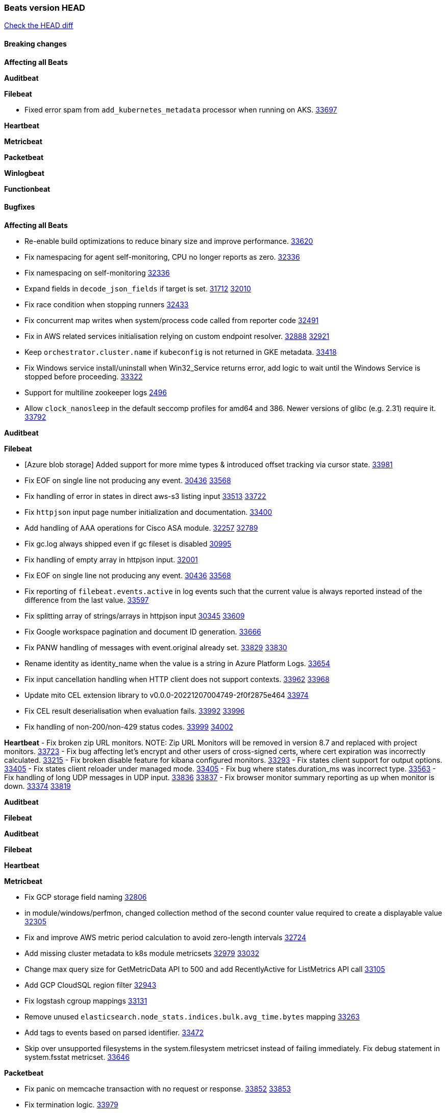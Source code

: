 // Use these for links to issue and pulls. Note issues and pulls redirect one to
// each other on Github, so don't worry too much on using the right prefix.
:issue: https://github.com/elastic/beats/issues/
:pull: https://github.com/elastic/beats/pull/

=== Beats version HEAD
https://github.com/elastic/beats/compare/v8.2.0\...main[Check the HEAD diff]

==== Breaking changes

*Affecting all Beats*


*Auditbeat*


*Filebeat*

- Fixed error spam from `add_kubernetes_metadata` processor when running on AKS. {pull}33697[33697]

*Heartbeat*


*Metricbeat*


*Packetbeat*


*Winlogbeat*


*Functionbeat*


==== Bugfixes

*Affecting all Beats*

- Re-enable build optimizations to reduce binary size and improve performance. {pull}33620[33620]
- Fix namespacing for agent self-monitoring, CPU no longer reports as zero. {pull}32336[32336]
- Fix namespacing on self-monitoring {pull}32336[32336]
- Expand fields in `decode_json_fields` if target is set. {issue}31712[31712] {pull}32010[32010]
- Fix race condition when stopping runners {pull}32433[32433]
- Fix concurrent map writes when system/process code called from reporter code {pull}32491[32491]
- Fix in AWS related services initialisation relying on custom endpoint resolver. {issue}32888[32888] {pull}32921[32921]
- Keep `orchestrator.cluster.name` if `kubeconfig` is not returned in GKE metadata. {pull}33418[33418]
- Fix Windows service install/uninstall when Win32_Service returns error, add logic to wait until the Windows Service is stopped before proceeding. {pull}33322[33322]
- Support for multiline zookeeper logs {issue}2496[2496]
- Allow `clock_nanosleep` in the default seccomp profiles for amd64 and 386. Newer versions of glibc (e.g. 2.31) require it. {issue}33792[33792]

*Auditbeat*


*Filebeat*

- [Azure blob storage] Added support for more mime types & introduced offset tracking via cursor state. {pull}33981[33981]
- Fix EOF on single line not producing any event. {issue}30436[30436] {pull}33568[33568]
- Fix handling of error in states in direct aws-s3 listing input {issue}33513[33513] {pull}33722[33722]
- Fix `httpjson` input page number initialization and documentation. {pull}33400[33400]
- Add handling of AAA operations for Cisco ASA module. {issue}32257[32257] {pull}32789[32789]
- Fix gc.log always shipped even if gc fileset is disabled {issue}30995[30995]
- Fix handling of empty array in httpjson input. {pull}32001[32001]
- Fix EOF on single line not producing any event. {issue}30436[30436] {pull}33568[33568]
- Fix reporting of `filebeat.events.active` in log events such that the current value is always reported instead of the difference from the last value. {pull}33597[33597]
- Fix splitting array of strings/arrays in httpjson input {issue}30345[30345] {pull}33609[33609]
- Fix Google workspace pagination and document ID generation. {pull}33666[33666]
- Fix PANW handling of messages with event.original already set. {issue}33829[33829] {pull}33830[33830]
- Rename identity as identity_name when the value is a string in Azure Platform Logs. {pull}33654[33654]
- Fix input cancellation handling when HTTP client does not support contexts. {issue}33962[33962] {pull}33968[33968]
- Update mito CEL extension library to v0.0.0-20221207004749-2f0f2875e464 {pull}33974[33974]
- Fix CEL result deserialisation when evaluation fails. {issue}33992[33992] {pull}33996[33996]
- Fix handling of non-200/non-429 status codes. {issue}33999[33999] {pull}34002[34002]

*Heartbeat*
- Fix broken zip URL monitors. NOTE: Zip URL Monitors will be removed in version 8.7 and replaced with project monitors. {pull}33723[33723]
- Fix bug affecting let's encrypt and other users of cross-signed certs, where cert expiration was incorrectly calculated. {issue}33215[33215]
- Fix broken disable feature for kibana configured monitors. {pull}33293[33293]
- Fix states client support for output options. {pull}33405[33405]
- Fix states client reloader under managed mode. {pull}33405[33405]
- Fix bug where states.duration_ms was incorrect type. {pull}33563[33563]
- Fix handling of long UDP messages in UDP input. {issue}33836[33836] {pull}33837[33837]
- Fix browser monitor summary reporting as up when monitor is down. {issue}33374[33374] {pull}33819[33819]

*Auditbeat*


*Filebeat*


*Auditbeat*


*Filebeat*


*Heartbeat*


*Metricbeat*

- Fix GCP storage field naming {pull}32806[32806]
- in module/windows/perfmon, changed collection method of the second counter value required to create a displayable value {pull}32305[32305]
- Fix and improve AWS metric period calculation to avoid zero-length intervals {pull}32724[32724]
- Add missing cluster metadata to k8s module metricsets {pull}32979[32979] {pull}33032[33032]
- Change max query size for GetMetricData API to 500 and add RecentlyActive for ListMetrics API call {pull}33105[33105]
- Add GCP CloudSQL region filter {pull}32943[32943]
- Fix logstash cgroup mappings {pull}33131[33131]
- Remove unused `elasticsearch.node_stats.indices.bulk.avg_time.bytes` mapping {pull}33263[33263]
- Add tags to events based on parsed identifier. {pull}33472[33472]
- Skip over unsupported filesystems in the system.filesystem metricset instead of failing immediately. Fix debug statement in system.fsstat metricset. {pull}33646[33646]


*Packetbeat*

- Fix panic on memcache transaction with no request or response. {issue}33852[33852] {pull}33853[33853]
- Fix termination logic. {pull}33979[33979]

*Winlogbeat*


*Functionbeat*



*Elastic Logging Plugin*


==== Added

*Affecting all Beats*

- Beats will now attempt to recover if a lockfile has not been removed {pull}[33169]
- Add `http.pprof` config options for enabling block and mutex profiling. {issue}33572[33572] {pull}33576[33576]
- Added append Processor which will append concrete values or values from a field to target. {issue}29934[29934] {pull}33364[33364]
- Add `add_formatted_index` processor that allows the resulting index for an event to be changed based on content from the event. {pull}33800[33800]
- deps: Updated to github.com/elastic/go-sysinfo v1.9.0. {pull}33864[33864]
- Fix panic due to close of already closed channel during shutdown {pull}33971[33971]

*Auditbeat*

- Add file parser processor to file_integrity module. {pull}28802[28802]
- Improve documentation for symlink handling behaviour in file integrity module. {pull}33430[33430]
- Ensure file integrity module watch paths are absolute. {pull}33430[33430]

*Filebeat*

- Add `text/csv` decoder to `httpjson` input {pull}28564[28564]
- Update `aws-s3` input to connect to non AWS S3 buckets {issue}28222[28222] {pull}28234[28234]
- Add support for '/var/log/pods/' path for add_kubernetes_metadata processor with `resource_type: pod`. {pull}28868[28868]
- Add documentation for add_kubernetes_metadata processors `log_path` matcher. {pull}28868[28868]
- Add support for parsers on journald input {pull}29070[29070]
- Add support in httpjson input for oAuth2ProviderDefault of password grant_type. {pull}29087[29087]
- threatintel module: Add new Recorded Future integration. {pull}30030[30030]
- Support SASL/SCRAM authentication in the Kafka input. {pull}31167[31167]
- checkpoint module: Add `network.transport` derived from IANA number. {pull}31076[31076]
- Add URL Encode template function for httpjson input. {pull}30962[30962]
- Add `application/zip` decoder to the `httpsjon` input. {issue}31282[31282] {pull}31304[31304]
- Default value of `filebeat.registry.flush` increased from 0s to 1s. CPU and disk I/O usage are reduced because the registry is not written to disk for each ingested log line. {issue}30279[30279]
- Cisco ASA/FTD: Add support for messages 434001 and 434003. {pull}31533[31533]
- Change threatintel module from beta to GA. {pull}31693[31693]
- Add template helper function for hashing strings. {issue}31613[31613] {pull}31630[31630]
- Add extended okta.debug_context.debug_data handling. {pull}31676[31676]
- Add `auth.oauth2.google.jwt_json` option to `httpjson` input. {pull}31750[31750]
- Add authentication fields to RabbitMQ module documents. {issue}31159[31159] {pull}31680[31680]
- Add template helper function for decoding hexadecimal strings. {pull}31886[31886]
- Add new `parser` called `include_message` to filter based on message contents. {issue}31794[31794] {pull}32094[32094]
- Allow iptables module to parse ulogd v2 TOS field in logs. {pull}32126[32126]
- httpjson input: Add `toJSON` helper function to template context. {pull}32472[32472]
- Optimize grok patterns in system.auth module pipeline. {pull}32360[32360]
- Checkpoint module: add authentication operation outcome enrichment. {issue}32230[32230] {pull}32431[32431]
- add documentation for decode_xml_wineventlog processor field mappings.  {pull}32456[32456]
- httpjson input: Add request tracing logger. {issue}32402[32402] {pull}32412[32412]
- Add cloudflare R2 to provider list in AWS S3 input. {pull}32620[32620]
- Add support for single string containing multiple relation-types in getRFC5988Link. {pull}32811[32811]
- Fix handling of invalid UserIP and LocalIP values. {pull}32896[32896]
- Allow http_endpoint instances to share ports. {issue}32578[32578] {pull}33377[33377]
- Improve httpjson documentation for split processor. {pull}33473[33473]
- Added separation of transform context object inside httpjson. Introduced new clause `.parent_last_response.*` {pull}33499[33499]
- Cloud Foundry input uses server-side filtering when retrieving logs. {pull}33456[33456]
- Add `parse_aws_vpc_flow_log` processor. {pull}33656[33656]
- Update `aws.vpcflow` dataset in AWS module have a configurable log `format` and to produce ECS 8.x fields. {pull}33699[33699]
- Modified `aws-s3` input to reduce mutex contention when multiple SQS message are being processed concurrently. {pull}33658[33658]
- Disable "event normalization" processing for the aws-s3 input to reduce allocations. {pull}33673[33673]
- Add Common Expression Language input. {pull}31233[31233]
- Add support for http+unix and http+npipe schemes in httpjson input. {issue}33571[33571] {pull}33610[33610]
- Add support for http+unix and http+npipe schemes in cel input. {issue}33571[33571] {pull}33712[33712]
- Add `decode_duration`, `move_fields` processors. {pull}31301[31301]

*Auditbeat*


*Filebeat*


*Heartbeat*

- Add new states field for internal use by new synthetics app. {pull}30632[30632]
- Upgrade node to 18.12.0

*Metricbeat*

- Add Data Granularity option to AWS module to allow for for fewer API calls of longer periods and keep small intervals. {issue}33133[33133] {pull}33166[33166]
- Update README file on how to run Metricbeat on Kubernetes. {pull}33308[33308]
- Add per-thread metrics to system_summary {pull}33614[33614]
- Add GCP CloudSQL metadata {pull}33066[33066]
- Add namespace metadata to all namespaced kubernetes resources. {pull}33763[33763]

*Packetbeat*

- Add option to allow sniffer to change device when default route changes. {issue}31905[31905] {pull}32681[32681]
- Add option to allow sniffing multiple interface devices. {issue}31905[31905] {pull}32933[32933]
- Bump Windows Npcap version to v1.71. {issue}33164[33164] {pull}33172[33172]
- Add fragmented IPv4 packet reassembly. {issue}33012[33012] {pull}33296[33296]

*Functionbeat*


*Winlogbeat*


*Elastic Log Driver*


==== Deprecated

*Affecting all Beats*


*Filebeat*


*Heartbeat*


*Metricbeat*


*Packetbeat*

*Winlogbeat*


*Functionbeat*

==== Known Issue
